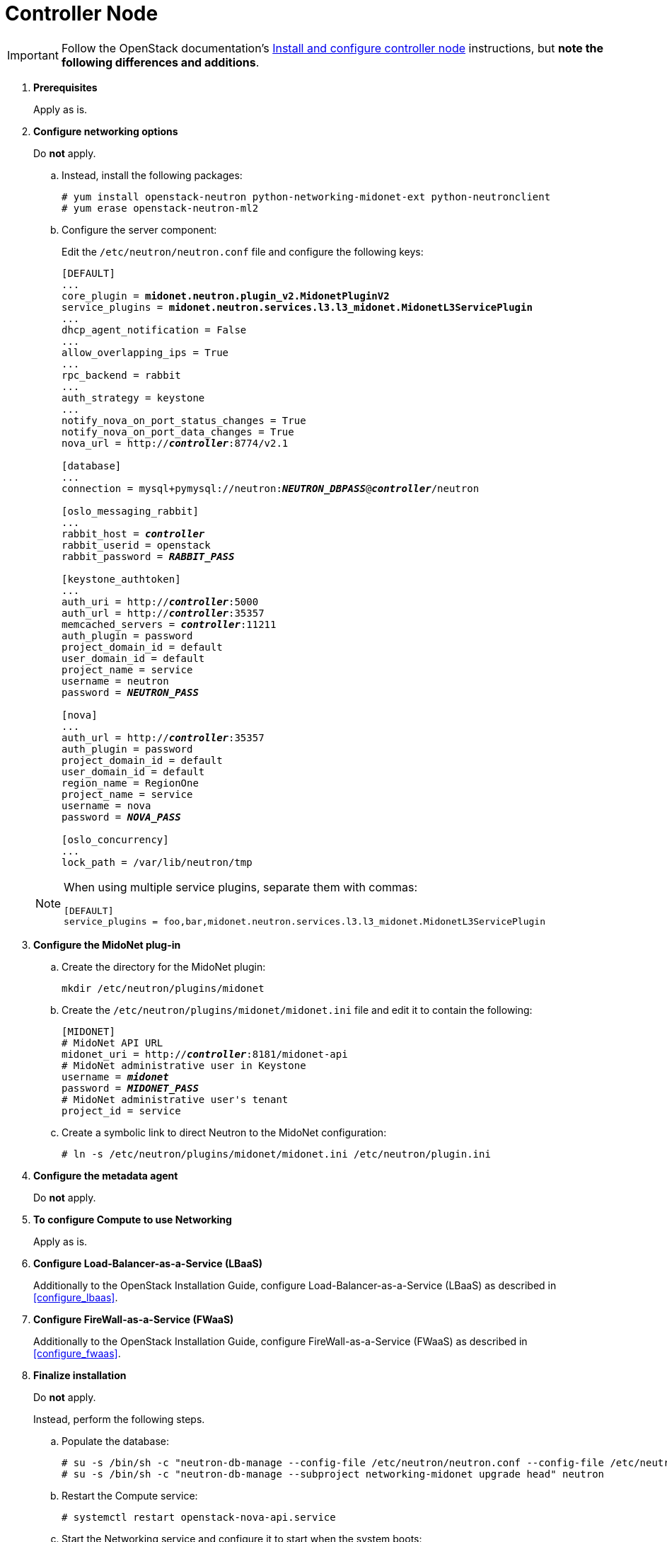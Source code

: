 [[neutron_controller_node_installation]]
= Controller Node

[IMPORTANT]
Follow the OpenStack documentation's
http://docs.openstack.org/newton/install-guide-rdo/neutron-controller-install.html[Install and configure controller node]
instructions, but *note the following differences and additions*.

. *Prerequisites*
+
====
Apply as is.
====

. *Configure networking options*
+
====
Do *not* apply.

.. Instead, install the following packages:
+
[source]
----
# yum install openstack-neutron python-networking-midonet-ext python-neutronclient
# yum erase openstack-neutron-ml2
----
+
.. Configure the server component:
+
Edit the `/etc/neutron/neutron.conf` file and configure the following keys:
+
[literal,subs="quotes"]
----
[DEFAULT]
...
core_plugin = *midonet.neutron.plugin_v2.MidonetPluginV2*
service_plugins = *midonet.neutron.services.l3.l3_midonet.MidonetL3ServicePlugin*
...
dhcp_agent_notification = False
...
allow_overlapping_ips = True
...
rpc_backend = rabbit
...
auth_strategy = keystone
...
notify_nova_on_port_status_changes = True
notify_nova_on_port_data_changes = True
nova_url = http://**_controller_**:8774/v2.1

[database]
...
connection = mysql+pymysql://neutron:**_NEUTRON_DBPASS_**@*_controller_*/neutron

[oslo_messaging_rabbit]
...
rabbit_host = *_controller_*
rabbit_userid = openstack
rabbit_password = *_RABBIT_PASS_*

[keystone_authtoken]
...
auth_uri = http://**_controller_**:5000
auth_url = http://**_controller_**:35357
memcached_servers = **_controller_**:11211
auth_plugin = password
project_domain_id = default
user_domain_id = default
project_name = service
username = neutron
password = *_NEUTRON_PASS_*

[nova]
...
auth_url = http://**_controller_**:35357
auth_plugin = password
project_domain_id = default
user_domain_id = default
region_name = RegionOne
project_name = service
username = nova
password = *_NOVA_PASS_*

[oslo_concurrency]
...
lock_path = /var/lib/neutron/tmp
----

[NOTE]
=====
When using multiple service plugins, separate them with commas:

[source]
----
[DEFAULT]
service_plugins = foo,bar,midonet.neutron.services.l3.l3_midonet.MidonetL3ServicePlugin
----
=====
====

. *Configure the MidoNet plug-in*
+
====
.. Create the directory for the MidoNet plugin:
+
[source]
----
mkdir /etc/neutron/plugins/midonet
----
+
.. Create the `/etc/neutron/plugins/midonet/midonet.ini` file and edit it to
contain the following:
+
[literal,subs="quotes"]
----
[MIDONET]
# MidoNet API URL
midonet_uri = http://*_controller_*:8181/midonet-api
# MidoNet administrative user in Keystone
username = *_midonet_*
password = *_MIDONET_PASS_*
# MidoNet administrative user's tenant
project_id = service
----
+
.. Create a symbolic link to direct Neutron to the MidoNet configuration:
+
[source]
----
# ln -s /etc/neutron/plugins/midonet/midonet.ini /etc/neutron/plugin.ini
----
====

. *Configure the metadata agent*
+
====
Do *not* apply.
====

. *To configure Compute to use Networking*
+
====
Apply as is.
====

. *Configure Load-Balancer-as-a-Service (LBaaS)*
+
====
Additionally to the OpenStack Installation Guide, configure
Load-Balancer-as-a-Service (LBaaS) as described in xref:configure_lbaas[].
====

. *Configure FireWall-as-a-Service (FWaaS)*
+
====
Additionally to the OpenStack Installation Guide, configure
FireWall-as-a-Service (FWaaS) as described in xref:configure_fwaas[].
====

. *Finalize installation* [[neutron_controller_node_installation_finalize]]
+
====
Do *not* apply.

Instead, perform the following steps.

.. Populate the database:
+
[source]
----
# su -s /bin/sh -c "neutron-db-manage --config-file /etc/neutron/neutron.conf --config-file /etc/neutron/plugins/midonet/midonet.ini upgrade head" neutron
# su -s /bin/sh -c "neutron-db-manage --subproject networking-midonet upgrade head" neutron
----
+
.. Restart the Compute service:
+
[source]
----
# systemctl restart openstack-nova-api.service
----
+
.. Start the Networking service and configure it to start when the system boots:
+
[source]
----
# systemctl enable neutron-server.service
# systemctl start neutron-server.service
----
====
